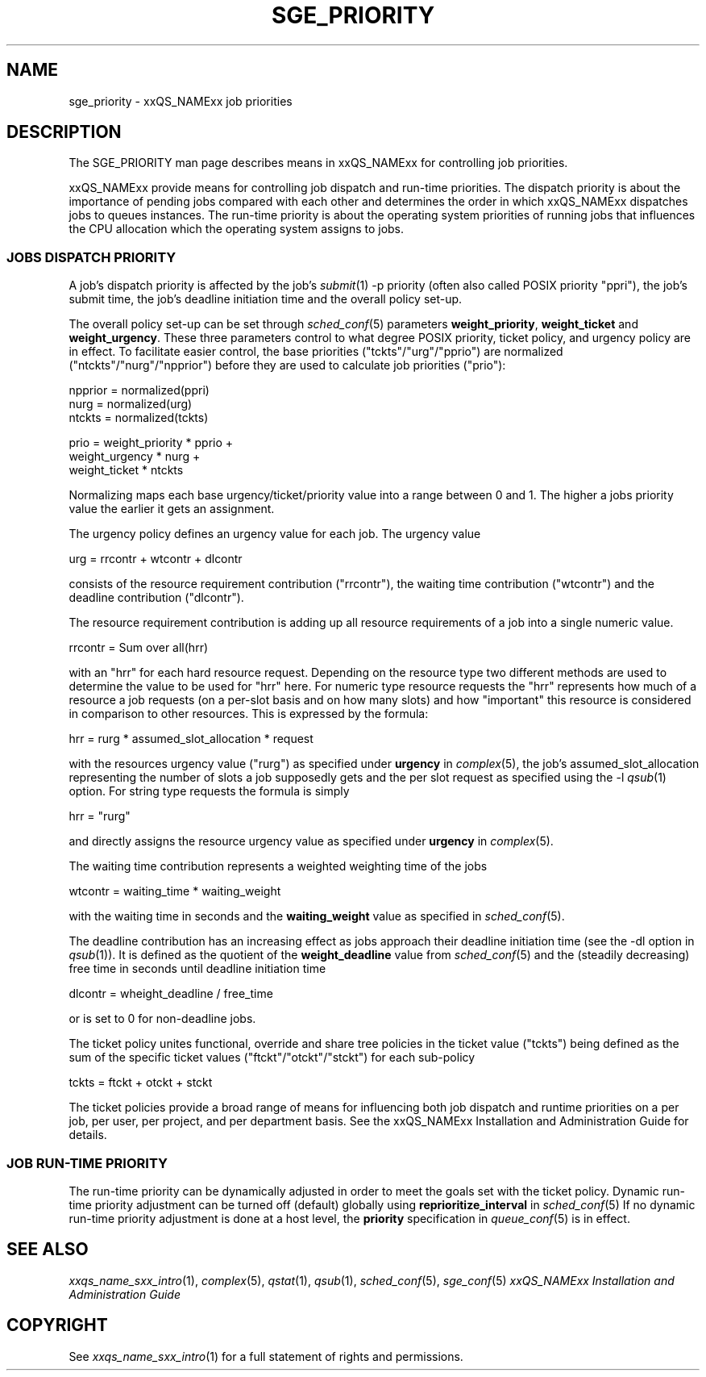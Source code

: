 '\" t
.\"___INFO__MARK_BEGIN__
.\"
.\" Copyright: 2004 by Sun Microsystems, Inc.
.\"
.\"___INFO__MARK_END__
.\" $RCSfile: sge_priority.5,v $     Last Update: $Date: 2004/11/12 15:40:07 $     Revision: $Revision: 1.7 $
.\"
.\"
.\" Some handy macro definitions [from Tom Christensen's man(1) manual page].
.\"
.de SB		\" small and bold
.if !"\\$1"" \\s-2\\fB\&\\$1\\s0\\fR\\$2 \\$3 \\$4 \\$5
..
.\"
.de T		\" switch to typewriter font
.ft CW		\" probably want CW if you don't have TA font
..
.\"
.de TY		\" put $1 in typewriter font
.if t .T
.if n ``\c
\\$1\c
.if t .ft P
.if n \&''\c
\\$2
..
.\"
.de M		\" man page reference
\\fI\\$1\\fR\\|(\\$2)\\$3
..
.TH SGE_PRIORITY 5 "$Date: 2004/11/12 15:40:07 $" "xxRELxx" "xxQS_NAMExx File Formats"
.\"
.SH NAME
sge_priority \- xxQS_NAMExx job priorities
.\"
.\"
.SH DESCRIPTION
The SGE_PRIORITY man page describes means in xxQS_NAMExx for controlling 
job priorities. 
.PP
xxQS_NAMExx provide means for controlling 
job dispatch and run-time priorities. The dispatch priority is about
the importance of pending jobs compared with each other and 
determines the order in which xxQS_NAMExx dispatches jobs to 
queues instances. The run-time priority is about the operating system
priorities of running jobs that influences the CPU allocation which the
operating system assigns to jobs.
.\"
.\"
.SS "\fBJOBS DISPATCH PRIORITY\fP"
.\"
.\"
A job's dispatch priority is affected by the job's 
.M submit 1 
-p priority (often also called POSIX priority "ppri"), the job's submit time, the 
job's deadline initiation time and the overall policy set-up. 
.\"
.PP
The overall policy set-up can be set through
.M sched_conf 5 
parameters \fBweight_priority\fP, \fBweight_ticket\fP and \fBweight_urgency\fP.
These three parameters control to what degree POSIX priority, ticket policy, 
and urgency policy are in effect. To facilitate easier control, the base 
priorities ("tckts"/"urg"/"pprio") are normalized ("ntckts"/"nurg"/"npprior") 
before they are used to calculate job priorities ("prio"): 

   npprior = normalized(ppri)
   nurg    = normalized(urg)
   ntckts  = normalized(tckts)

   prio    = weight_priority * pprio +
             weight_urgency  * nurg + 
             weight_ticket   * ntckts

Normalizing maps each base urgency/ticket/priority value into a range 
between 0 and 1. The higher a jobs priority value the earlier it gets 
an assignment.
.\"
.\"
.PP
.\" urgency policy
The urgency policy defines an urgency value for each job. The 
urgency value 

   urg     =  rrcontr + wtcontr + dlcontr

consists of the resource requirement contribution ("rrcontr"), the waiting 
time contribution ("wtcontr") and the deadline contribution ("dlcontr").
.PP
The resource requirement contribution is adding up all resource
requirements of a job into a single numeric value.

   rrcontr = Sum over all(hrr)

with an "hrr" for each hard resource request.
Depending on the resource type two different methods are used to 
determine the value to be used for "hrr" here. For numeric type resource
requests the "hrr" represents how much of a resource a job requests (on a
per-slot basis and on how many slots) and how "important" this resource is
considered in comparison to other resources. This is expressed by the
formula:

   hrr      = rurg * assumed_slot_allocation * request

with the resources urgency value ("rurg") as specified 
under \fBurgency\fP in 
.M complex 5 , 
the job's assumed_slot_allocation representing the number of slots a job
supposedly gets and the per slot request as 
specified using the -l 
.M qsub 1
option. For string type requests the formula is simply

   hrr      = "rurg"

and directly assigns the resource urgency value
as specified under \fBurgency\fP in 
.M complex 5 . 
.PP
The waiting time contribution represents a weighted weighting time of the
jobs

   wtcontr = waiting_time * waiting_weight

with the waiting time in seconds and the \fBwaiting_weight\fP value 
as specified in 
.M sched_conf 5 .
.PP
The deadline contribution has an increasing effect as jobs approach their
deadline initiation time (see the -dl option in
.M qsub 1 ).
It is defined as the quotient of the \fBweight_deadline\fP 
value from
.M sched_conf 5
and the (steadily decreasing) free time in seconds until deadline
initiation time

   dlcontr = wheight_deadline / free_time

or is set to 0 for non-deadline jobs.
.\"
.\"
.PP
.\" ticket policy
The ticket policy unites functional, override and share tree 
policies in the ticket value ("tckts") being defined as the sum of the
specific ticket values ("ftckt"/"otckt"/"stckt") for each sub-policy 

    tckts = ftckt + otckt + stckt

The ticket policies provide a broad range of means for influencing
both job dispatch and runtime priorities on a per job, per user, per
project, and per department basis. See the xxQS_NAMExx
Installation and Administration Guide for details.
.\"
.\"
.SS "\fBJOB RUN-TIME PRIORITY\fP"
The run-time priority can be dynamically adjusted 
in order to meet the goals set with the ticket policy. Dynamic run-time
priority adjustment can be turned off (default) globally using
\fBreprioritize_interval\fP in
.M sched_conf 5
If no dynamic run-time priority adjustment is done 
at a host level, the \fBpriority\fP specification in 
.M queue_conf 5
is in effect.
.PP
.SH "SEE ALSO"
.M xxqs_name_sxx_intro 1 ,
.M complex 5 ,
.M qstat 1 ,
.M qsub 1 ,
.M sched_conf 5 ,
.M sge_conf 5
.I xxQS_NAMExx Installation and Administration Guide
.\"
.SH "COPYRIGHT"
See
.M xxqs_name_sxx_intro 1
for a full statement of rights and permissions.

